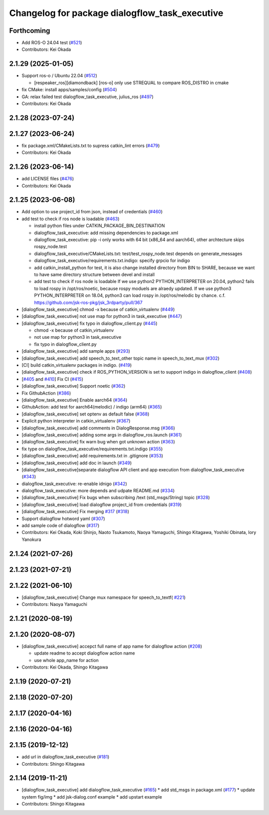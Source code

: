 ^^^^^^^^^^^^^^^^^^^^^^^^^^^^^^^^^^^^^^^^^^^^^^^
Changelog for package dialogflow_task_executive
^^^^^^^^^^^^^^^^^^^^^^^^^^^^^^^^^^^^^^^^^^^^^^^

Forthcoming
-----------
* Add ROS-O 24.04 test (`#521 <https://github.com/jsk-ros-pkg/jsk_3rdparty/issues/521>`_)
* Contributors: Kei Okada

2.1.29 (2025-01-05)
-------------------
* Support ros-o / Ubuntu 22.04 (`#512 <https://github.com/jsk-ros-pkg/jsk_3rdparty/issues/512>`_)

  * [respeaker_ros][diamondback] [ros-o] only use STREQUAL to compare ROS_DISTRO in cmake

* fix CMake: install apps/samples/config (`#504 <https://github.com/jsk-ros-pkg/jsk_3rdparty/issues/504>`_)
* GA: relax failed test dialogflow_task_executive, julius_ros (`#497 <https://github.com/jsk-ros-pkg/jsk_3rdparty/issues/497>`_)
* Contributors: Kei Okada

2.1.28 (2023-07-24)
-------------------

2.1.27 (2023-06-24)
-------------------
* fix package.xml/CMakeLists.txt to supress catkin_lint errors (`#479 <https://github.com/jsk-ros-pkg/jsk_3rdparty/issues/479>`_)
* Contributors: Kei Okada

2.1.26 (2023-06-14)
-------------------
* add LICENSE files (`#476 <https://github.com/jsk-ros-pkg/jsk_3rdparty/issues/476>`_)
* Contributors: Kei Okada

2.1.25 (2023-06-08)
-------------------
* Add option to use project_id from json, instead of credentials (`#460 <https://github.com/jsk-ros-pkg/jsk_3rdparty/issues/460>`_)
* add test to check if ros node is loadable (`#463 <https://github.com/jsk-ros-pkg/jsk_3rdparty/issues/463>`_)

  * install python files under CATKIN_PACKAGE_BIN_DESTINATION
  * dialogflow_task_executive: add missing dependencies to package.xml
  * dialogflow_task_executive: pip -i only works with 64 bit (x86_64 and aarch64), other archtecture skips rospy_node.test
  * dialogflow_task_executive/CMakeLists.txt: test/test_rospy_node.test depends on generate_messages
  * dialogflow_task_executive/requirements.txt.indigo: specify grpcio for indigo
  * add catkin_install_python for test, it is also change installed directory from BIN to SHARE, because we want to have same directory structure between devel and install
  * add test to check if ros node is loadable
    If we use python2 PYTHON_INTERPRETER on 20.04, python2 fails to load rospy in /opt/ros/noetic, because rospy moduels are alraedy updated.
    If we use python3 PYTHON_INTERPRETER on 18.04, python3 can load rospy in /opt/ros/melodic by chance.
    c.f. https://github.com/jsk-ros-pkg/jsk_3rdparty/pull/367

* [dialogflow_task_executive] chmod -x because of catkin_virtualenv (`#449 <https://github.com/jsk-ros-pkg/jsk_3rdparty/issues/449>`_)

* [dialogflow_task_executive] not use map for python3 in task_executive (`#447 <https://github.com/jsk-ros-pkg/jsk_3rdparty/issues/447>`_)
* [dialogflow_task_executive] fix typo in dialogflow_client.py (`#445 <https://github.com/jsk-ros-pkg/jsk_3rdparty/issues/445>`_)

  * chmod -x because of catkin_virtualenv
  * not use map for python3 in task_executive
  * fix typo in dialogflow_client.py

* [dialogflow_task_executive] add sample apps (`#293 <https://github.com/jsk-ros-pkg/jsk_3rdparty/issues/293>`_)
* [dialogflow_task_executive] add speech_to_text_other topic name in speech_to_text_mux (`#302 <https://github.com/jsk-ros-pkg/jsk_3rdparty/issues/302>`_)
* [CI] build catkin_virtualenv packages in indigo. (`#419 <https://github.com/jsk-ros-pkg/jsk_3rdparty/issues/419>`_)
* [dialogflow_task_executive] check if ROS_PYTHON_VERSION is set to support indigo in dialogflow_client (`#408 <https://github.com/jsk-ros-pkg/jsk_3rdparty/issues/408>`_)
* [`#405 <https://github.com/jsk-ros-pkg/jsk_3rdparty/issues/405>`_ and `#410 <https://github.com/jsk-ros-pkg/jsk_3rdparty/issues/410>`_] Fix CI (`#415 <https://github.com/jsk-ros-pkg/jsk_3rdparty/issues/415>`_)
* [dialogflow_task_executive] Support noetic (`#362 <https://github.com/jsk-ros-pkg/jsk_3rdparty/issues/362>`_)
* Fix GithubAction (`#386 <https://github.com/jsk-ros-pkg/jsk_3rdparty/issues/386>`_)
* [dialogflow_task_executive] Enable aarch64 (`#364 <https://github.com/jsk-ros-pkg/jsk_3rdparty/issues/364>`_)
* GithubAction: add test for  aarch64(melodic) / indigo (arm64) (`#365 <https://github.com/jsk-ros-pkg/jsk_3rdparty/issues/365>`_)
* [dialogflow_task_executive] set optenv as default false (`#368 <https://github.com/jsk-ros-pkg/jsk_3rdparty/issues/368>`_)
* Explicit python interpreter in catkin_virtualenv (`#367 <https://github.com/jsk-ros-pkg/jsk_3rdparty/issues/367>`_)
* [dialogflow_task_executive] add comments in DialogResponse.msg (`#366 <https://github.com/jsk-ros-pkg/jsk_3rdparty/issues/366>`_)
* [dialogflow_task_executive] adding some args in dialogflow_ros.launch (`#361 <https://github.com/jsk-ros-pkg/jsk_3rdparty/issues/361>`_)
* [dialogflow_task_executive] fix warn bug when got unknown action (`#363 <https://github.com/jsk-ros-pkg/jsk_3rdparty/issues/363>`_)
* fix type on dialogflow_task_executive/requirements.txt.indigo (`#355 <https://github.com/jsk-ros-pkg/jsk_3rdparty/issues/355>`_)
* [dialogflow_task_executive] add requirements.txt in .gitignore (`#353 <https://github.com/jsk-ros-pkg/jsk_3rdparty/issues/353>`_)
* [dialogflow_task_executive] add doc in launch (`#349 <https://github.com/jsk-ros-pkg/jsk_3rdparty/issues/349>`_)
* [dialogflow_task_executive]separate dialogflow API client and app execution from dialogflow_task_executive (`#343 <https://github.com/jsk-ros-pkg/jsk_3rdparty/issues/343>`_)
* dialogflow_task_executive: re-enable idnigo (`#342 <https://github.com/jsk-ros-pkg/jsk_3rdparty/issues/342>`_)
* dialogflow_task_executive: more depends and udpate README.md (`#334 <https://github.com/jsk-ros-pkg/jsk_3rdparty/issues/334>`_)
* [dialogflow_task_executive] Fix bugs when subscribing /text (std_msgs/String) topic (`#328 <https://github.com/jsk-ros-pkg/jsk_3rdparty/issues/328>`_)
* [dialogflow_task_executive] load dialogflow project_id from credentials (`#319 <https://github.com/jsk-ros-pkg/jsk_3rdparty/issues/319>`_)
* [dialogflow_task_executive] Fix merging `#317 <https://github.com/jsk-ros-pkg/jsk_3rdparty/issues/317>`_ (`#318 <https://github.com/jsk-ros-pkg/jsk_3rdparty/issues/318>`_)
* Support dialogflow hotword yaml (`#307 <https://github.com/jsk-ros-pkg/jsk_3rdparty/issues/307>`_)
* add sample code of dialogflow (`#317 <https://github.com/jsk-ros-pkg/jsk_3rdparty/issues/317>`_)

* Contributors: Kei Okada, Koki Shinjo, Naoto Tsukamoto, Naoya Yamaguchi, Shingo Kitagawa, Yoshiki Obinata, Iory Yanokura

2.1.24 (2021-07-26)
-------------------

2.1.23 (2021-07-21)
-------------------

2.1.22 (2021-06-10)
-------------------
* [dialogflow_task_executive] Change mux namespace for speech_to_textf( `#221 <https://github.com/jsk-ros-pkg/jsk_3rdparty/issues/221>`_)
* Contributors: Naoya Yamaguchi

2.1.21 (2020-08-19)
-------------------

2.1.20 (2020-08-07)
-------------------
* [dialogflow_task_executive] accepct full name of app name for dialogflow action (`#208 <https://github.com/jsk-ros-pkg/jsk_3rdparty/issues/208>`_)

  * update readme to accept dialogflow action name
  * use whole app_name for action

* Contributors: Kei Okada, Shingo Kitagawa

2.1.19 (2020-07-21)
-------------------

2.1.18 (2020-07-20)
-------------------

2.1.17 (2020-04-16)
-------------------

2.1.16 (2020-04-16)
-------------------

2.1.15 (2019-12-12)
-------------------
* add url in dialogflow_task_executive (`#181 <https://github.com/jsk-ros-pkg/jsk_3rdparty/issues/181>`_)
* Contributors: Shingo Kitagawa

2.1.14 (2019-11-21)
-------------------
* [dialogflow_task_executive] add dialogflow_task_executive (`#165 <https://github.com/jsk-ros-pkg/jsk_3rdparty/issues/165>`_)
  * add std_msgs in package.xml (`#177 <https://github.com/jsk-ros-pkg/jsk_3rdparty/issues/177>`_)
  * update system fig/img
  * add jsk-dialog.conf example
  * add upstart example

* Contributors: Shingo Kitagawa
